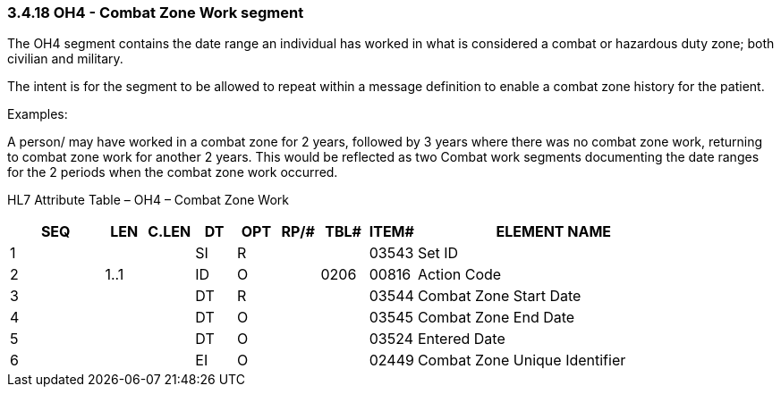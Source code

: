 === 3.4.18 OH4 - Combat Zone Work segment

The OH4 segment contains the date range an individual has worked in what is considered a combat or hazardous duty zone; both civilian and military.

The intent is for the segment to be allowed to repeat within a message definition to enable a combat zone history for the patient.

Examples:

A person/ may have worked in a combat zone for 2 years, followed by 3 years where there was no combat zone work, returning to combat zone work for another 2 years. This would be reflected as two Combat work segments documenting the date ranges for the 2 periods when the combat zone work occurred.

HL7 Attribute Table – OH4 – Combat Zone Work

[width="100%",cols="14%,6%,7%,6%,6%,6%,7%,7%,41%",options="header",]
|===
|SEQ |LEN |C.LEN |DT |OPT |RP/# |TBL# |ITEM# |ELEMENT NAME
|1 | | |SI |R | | |03543 |Set ID
|2 |1..1 | |ID |O | |0206 |00816 |Action Code
|3 | | |DT |R | | |03544 |Combat Zone Start Date
|4 | | |DT |O | | |03545 |Combat Zone End Date
|5 | | |DT |O | | |03524 |Entered Date
|6 | | |EI |O | | |02449 |Combat Zone Unique Identifier
|===

